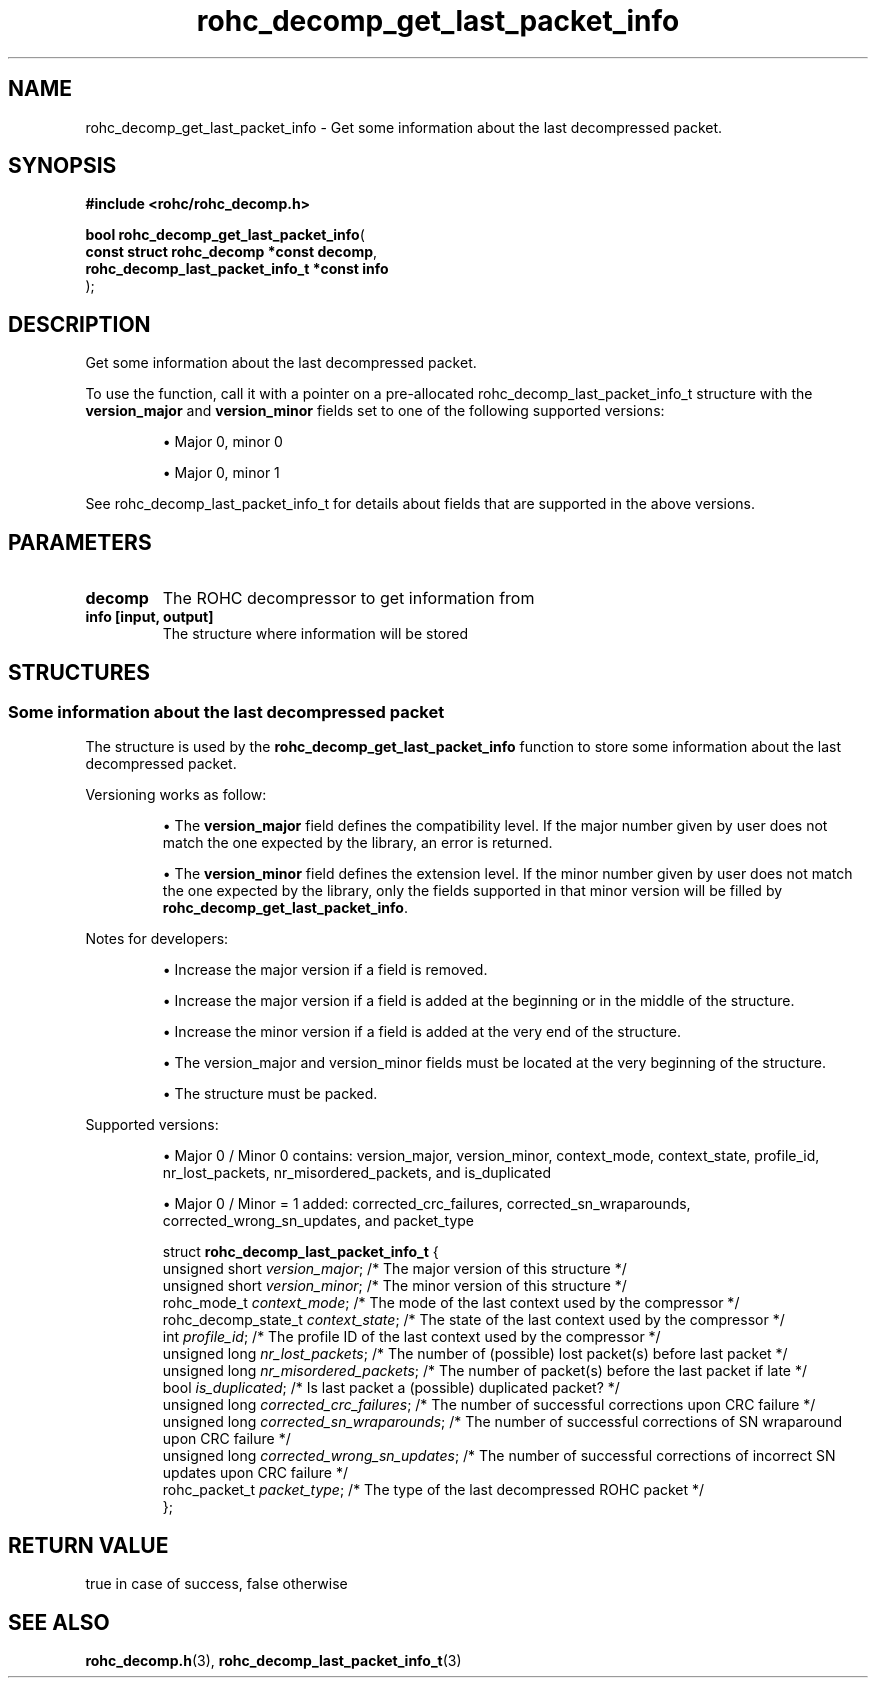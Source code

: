.\" File automatically generated by doxy2man0.1
.\" Generation date: ven. déc. 1 2017
.TH rohc_decomp_get_last_packet_info 3 2017-12-01 "ROHC" "ROHC library Programmer's Manual"
.SH "NAME"
rohc_decomp_get_last_packet_info \- Get some information about the last decompressed packet.
.SH SYNOPSIS
.nf
.B #include <rohc/rohc_decomp.h>
.sp
\fBbool rohc_decomp_get_last_packet_info\fP(
    \fBconst struct rohc_decomp *const        decomp\fP,
    \fBrohc_decomp_last_packet_info_t *const  info\fP
);
.fi
.SH DESCRIPTION
.PP 
Get some information about the last decompressed packet.
.PP 
To use the function, call it with a pointer on a pre\-allocated rohc_decomp_last_packet_info_t structure with the \fBversion_major\fP and \fBversion_minor\fP fields set to one of the following supported versions:
.PP 
.RS
.PP 
\(bu Major 0, minor 0
.PP 
\(bu Major 0, minor 1
.PP 
.RE
.PP 
See rohc_decomp_last_packet_info_t for details about fields that are supported in the above versions.
.SH PARAMETERS
.TP
.B decomp
The ROHC decompressor to get information from 
.TP
.B info [input, output]
The structure where information will be stored 
.SH STRUCTURES
.SS "Some information about the last decompressed packet"
.PP
.sp
.PP 
The structure is used by the \fBrohc_decomp_get_last_packet_info\fP function to store some information about the last decompressed packet.
.PP 
Versioning works as follow:
.PP 
.RS
.PP 
\(bu The \fBversion_major\fP field defines the compatibility level. If the major number given by user does not match the one expected by the library, an error is returned.
.PP 
\(bu The \fBversion_minor\fP field defines the extension level. If the minor number given by user does not match the one expected by the library, only the fields supported in that minor version will be filled by \fBrohc_decomp_get_last_packet_info\fP.
.PP 
.RE
.PP 
Notes for developers:
.PP 
.RS
.PP 
\(bu Increase the major version if a field is removed.
.PP 
\(bu Increase the major version if a field is added at the beginning or in the middle of the structure.
.PP 
\(bu Increase the minor version if a field is added at the very end of the structure.
.PP 
\(bu The version_major and version_minor fields must be located at the very beginning of the structure.
.PP 
\(bu The structure must be packed.
.PP 
.RE
.PP 
Supported versions:
.PP 
.RS
.PP 
\(bu Major 0 / Minor 0 contains: version_major, version_minor, context_mode, context_state, profile_id, nr_lost_packets, nr_misordered_packets, and is_duplicated
.PP 
\(bu Major 0 / Minor = 1 added: corrected_crc_failures, corrected_sn_wraparounds, corrected_wrong_sn_updates, and packet_type
.PP 
.RE
.sp
.RS
.nf
struct \fBrohc_decomp_last_packet_info_t\fP {
  unsigned short      \fIversion_major\fP;              /* The major version of this structure */
  unsigned short      \fIversion_minor\fP;              /* The minor version of this structure */
  rohc_mode_t         \fIcontext_mode\fP;               /* The mode of the last context used by the compressor */
  rohc_decomp_state_t \fIcontext_state\fP;              /* The state of the last context used by the compressor */
  int                 \fIprofile_id\fP;                 /* The profile ID of the last context used by the compressor */
  unsigned long       \fInr_lost_packets\fP;            /* The number of (possible) lost packet(s) before last packet */
  unsigned long       \fInr_misordered_packets\fP;      /* The number of packet(s) before the last packet if late */
  bool                \fIis_duplicated\fP;              /* Is last packet a (possible) duplicated packet? */
  unsigned long       \fIcorrected_crc_failures\fP;     /* The number of successful corrections upon CRC failure */
  unsigned long       \fIcorrected_sn_wraparounds\fP;   /* The number of successful corrections of SN wraparound upon CRC failure */
  unsigned long       \fIcorrected_wrong_sn_updates\fP; /* The number of successful corrections of incorrect SN updates upon CRC failure */
  rohc_packet_t       \fIpacket_type\fP;                /* The type of the last decompressed ROHC packet */
};
.fi
.RE
.SH RETURN VALUE
.PP
true in case of success, false otherwise
.SH SEE ALSO
.BR rohc_decomp.h (3),
.BR rohc_decomp_last_packet_info_t (3)
